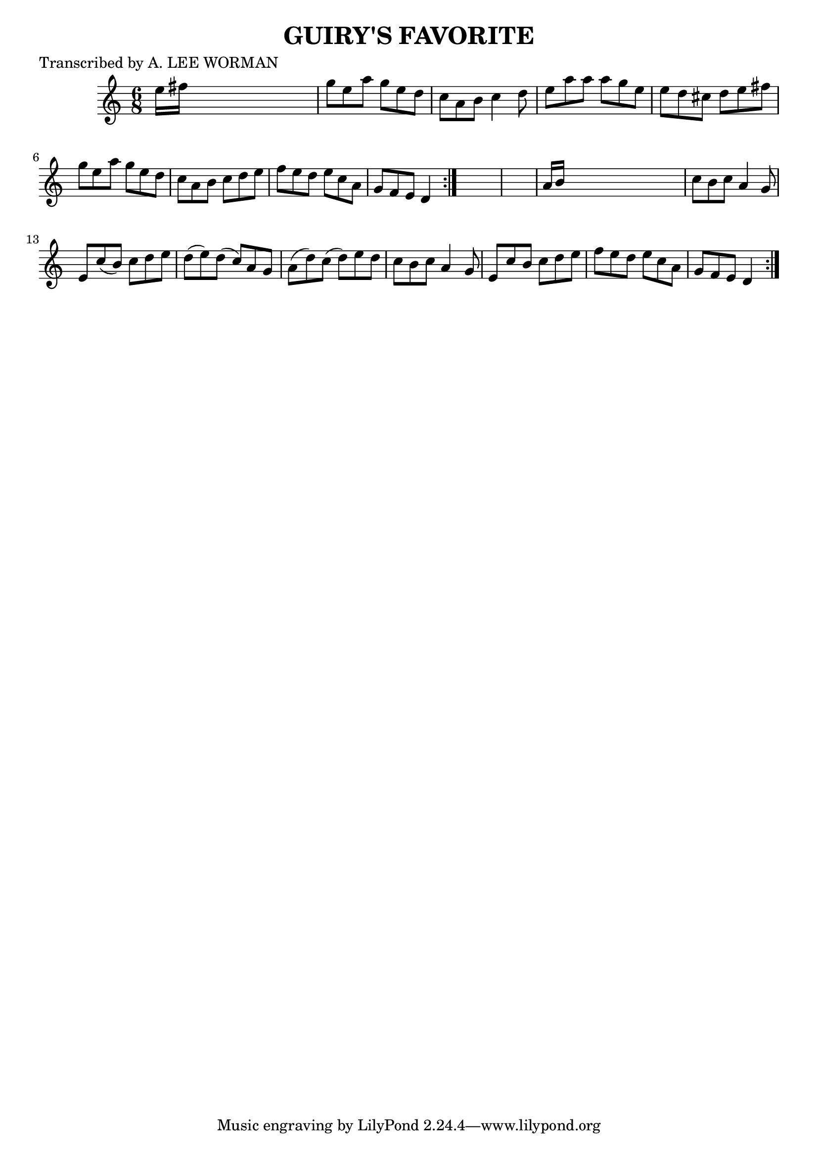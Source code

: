 
\version "2.16.2"
% automatically converted by musicxml2ly from xml/0707_lw.xml

%% additional definitions required by the score:
\language "english"


\header {
    poet = "Transcribed by A. LEE WORMAN"
    encoder = "abc2xml version 63"
    encodingdate = "2015-01-25"
    title = "GUIRY'S FAVORITE"
    }

\layout {
    \context { \Score
        autoBeaming = ##f
        }
    }
PartPOneVoiceOne =  \relative e'' {
    \repeat volta 2 {
        \repeat volta 2 {
            \key c \major \time 6/8 e16 [ fs16 ] s8*5 | % 2
            g8 [ e8 a8 ] g8 [ e8 d8 ] | % 3
            c8 [ a8 b8 ] c4 d8 | % 4
            e8 [ a8 a8 ] a8 [ g8 e8 ] | % 5
            e8 [ d8 cs8 ] d8 [ e8 fs8 ] | % 6
            g8 [ e8 a8 ] g8 [ e8 d8 ] | % 7
            c8 [ a8 b8 ] c8 [ d8 e8 ] | % 8
            f8 [ e8 d8 ] e8 [ c8 a8 ] | % 9
            g8 [ f8 e8 ] d4 }
        s8*7 | % 11
        a'16 [ b16 ] s8*5 | % 12
        c8 [ b8 c8 ] a4 g8 | % 13
        e8 [ c'8 ( b8 ) ] c8 [ d8 e8 ] | % 14
        d8 ( [ e8 ) d8 ( ] c8 ) [ a8 g8 ] | % 15
        a8 ( [ d8 ) c8 ( ] d8 ) [ e8 d8 ] | % 16
        c8 [ b8 c8 ] a4 g8 | % 17
        e8 [ c'8 b8 ] c8 [ d8 e8 ] | % 18
        f8 [ e8 d8 ] e8 [ c8 a8 ] | % 19
        g8 [ f8 e8 ] d4 }
    }


% The score definition
\score {
    <<
        \new Staff <<
            \context Staff << 
                \context Voice = "PartPOneVoiceOne" { \PartPOneVoiceOne }
                >>
            >>
        
        >>
    \layout {}
    % To create MIDI output, uncomment the following line:
    %  \midi {}
    }

